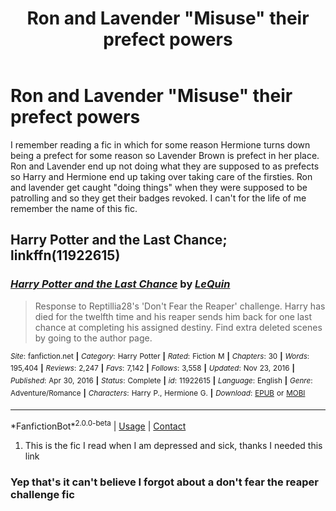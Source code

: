 #+TITLE: Ron and Lavender "Misuse" their prefect powers

* Ron and Lavender "Misuse" their prefect powers
:PROPERTIES:
:Author: CheckmateBen
:Score: 4
:DateUnix: 1616878703.0
:DateShort: 2021-Mar-28
:FlairText: What's That Fic?
:END:
I remember reading a fic in which for some reason Hermione turns down being a prefect for some reason so Lavender Brown is prefect in her place. Ron and Lavender end up not doing what they are supposed to as prefects so Harry and Hermione end up taking over taking care of the firsties. Ron and lavender get caught "doing things" when they were supposed to be patrolling and so they get their badges revoked. I can't for the life of me remember the name of this fic.


** Harry Potter and the Last Chance; linkffn(11922615)
:PROPERTIES:
:Author: amethyst_lover
:Score: 2
:DateUnix: 1616879569.0
:DateShort: 2021-Mar-28
:END:

*** [[https://www.fanfiction.net/s/11922615/1/][*/Harry Potter and the Last Chance/*]] by [[https://www.fanfiction.net/u/1634726/LeQuin][/LeQuin/]]

#+begin_quote
  Response to Reptillia28's 'Don't Fear the Reaper' challenge. Harry has died for the twelfth time and his reaper sends him back for one last chance at completing his assigned destiny. Find extra deleted scenes by going to the author page.
#+end_quote

^{/Site/:} ^{fanfiction.net} ^{*|*} ^{/Category/:} ^{Harry} ^{Potter} ^{*|*} ^{/Rated/:} ^{Fiction} ^{M} ^{*|*} ^{/Chapters/:} ^{30} ^{*|*} ^{/Words/:} ^{195,404} ^{*|*} ^{/Reviews/:} ^{2,247} ^{*|*} ^{/Favs/:} ^{7,142} ^{*|*} ^{/Follows/:} ^{3,558} ^{*|*} ^{/Updated/:} ^{Nov} ^{23,} ^{2016} ^{*|*} ^{/Published/:} ^{Apr} ^{30,} ^{2016} ^{*|*} ^{/Status/:} ^{Complete} ^{*|*} ^{/id/:} ^{11922615} ^{*|*} ^{/Language/:} ^{English} ^{*|*} ^{/Genre/:} ^{Adventure/Romance} ^{*|*} ^{/Characters/:} ^{Harry} ^{P.,} ^{Hermione} ^{G.} ^{*|*} ^{/Download/:} ^{[[http://www.ff2ebook.com/old/ffn-bot/index.php?id=11922615&source=ff&filetype=epub][EPUB]]} ^{or} ^{[[http://www.ff2ebook.com/old/ffn-bot/index.php?id=11922615&source=ff&filetype=mobi][MOBI]]}

--------------

*FanfictionBot*^{2.0.0-beta} | [[https://github.com/FanfictionBot/reddit-ffn-bot/wiki/Usage][Usage]] | [[https://www.reddit.com/message/compose?to=tusing][Contact]]
:PROPERTIES:
:Author: FanfictionBot
:Score: 2
:DateUnix: 1616879596.0
:DateShort: 2021-Mar-28
:END:

**** This is the fic I read when I am depressed and sick, thanks I needed this link
:PROPERTIES:
:Author: PotatoBro42069
:Score: 1
:DateUnix: 1616977749.0
:DateShort: 2021-Mar-29
:END:


*** Yep that's it can't believe I forgot about a don't fear the reaper challenge fic
:PROPERTIES:
:Author: CheckmateBen
:Score: 1
:DateUnix: 1616879711.0
:DateShort: 2021-Mar-28
:END:
